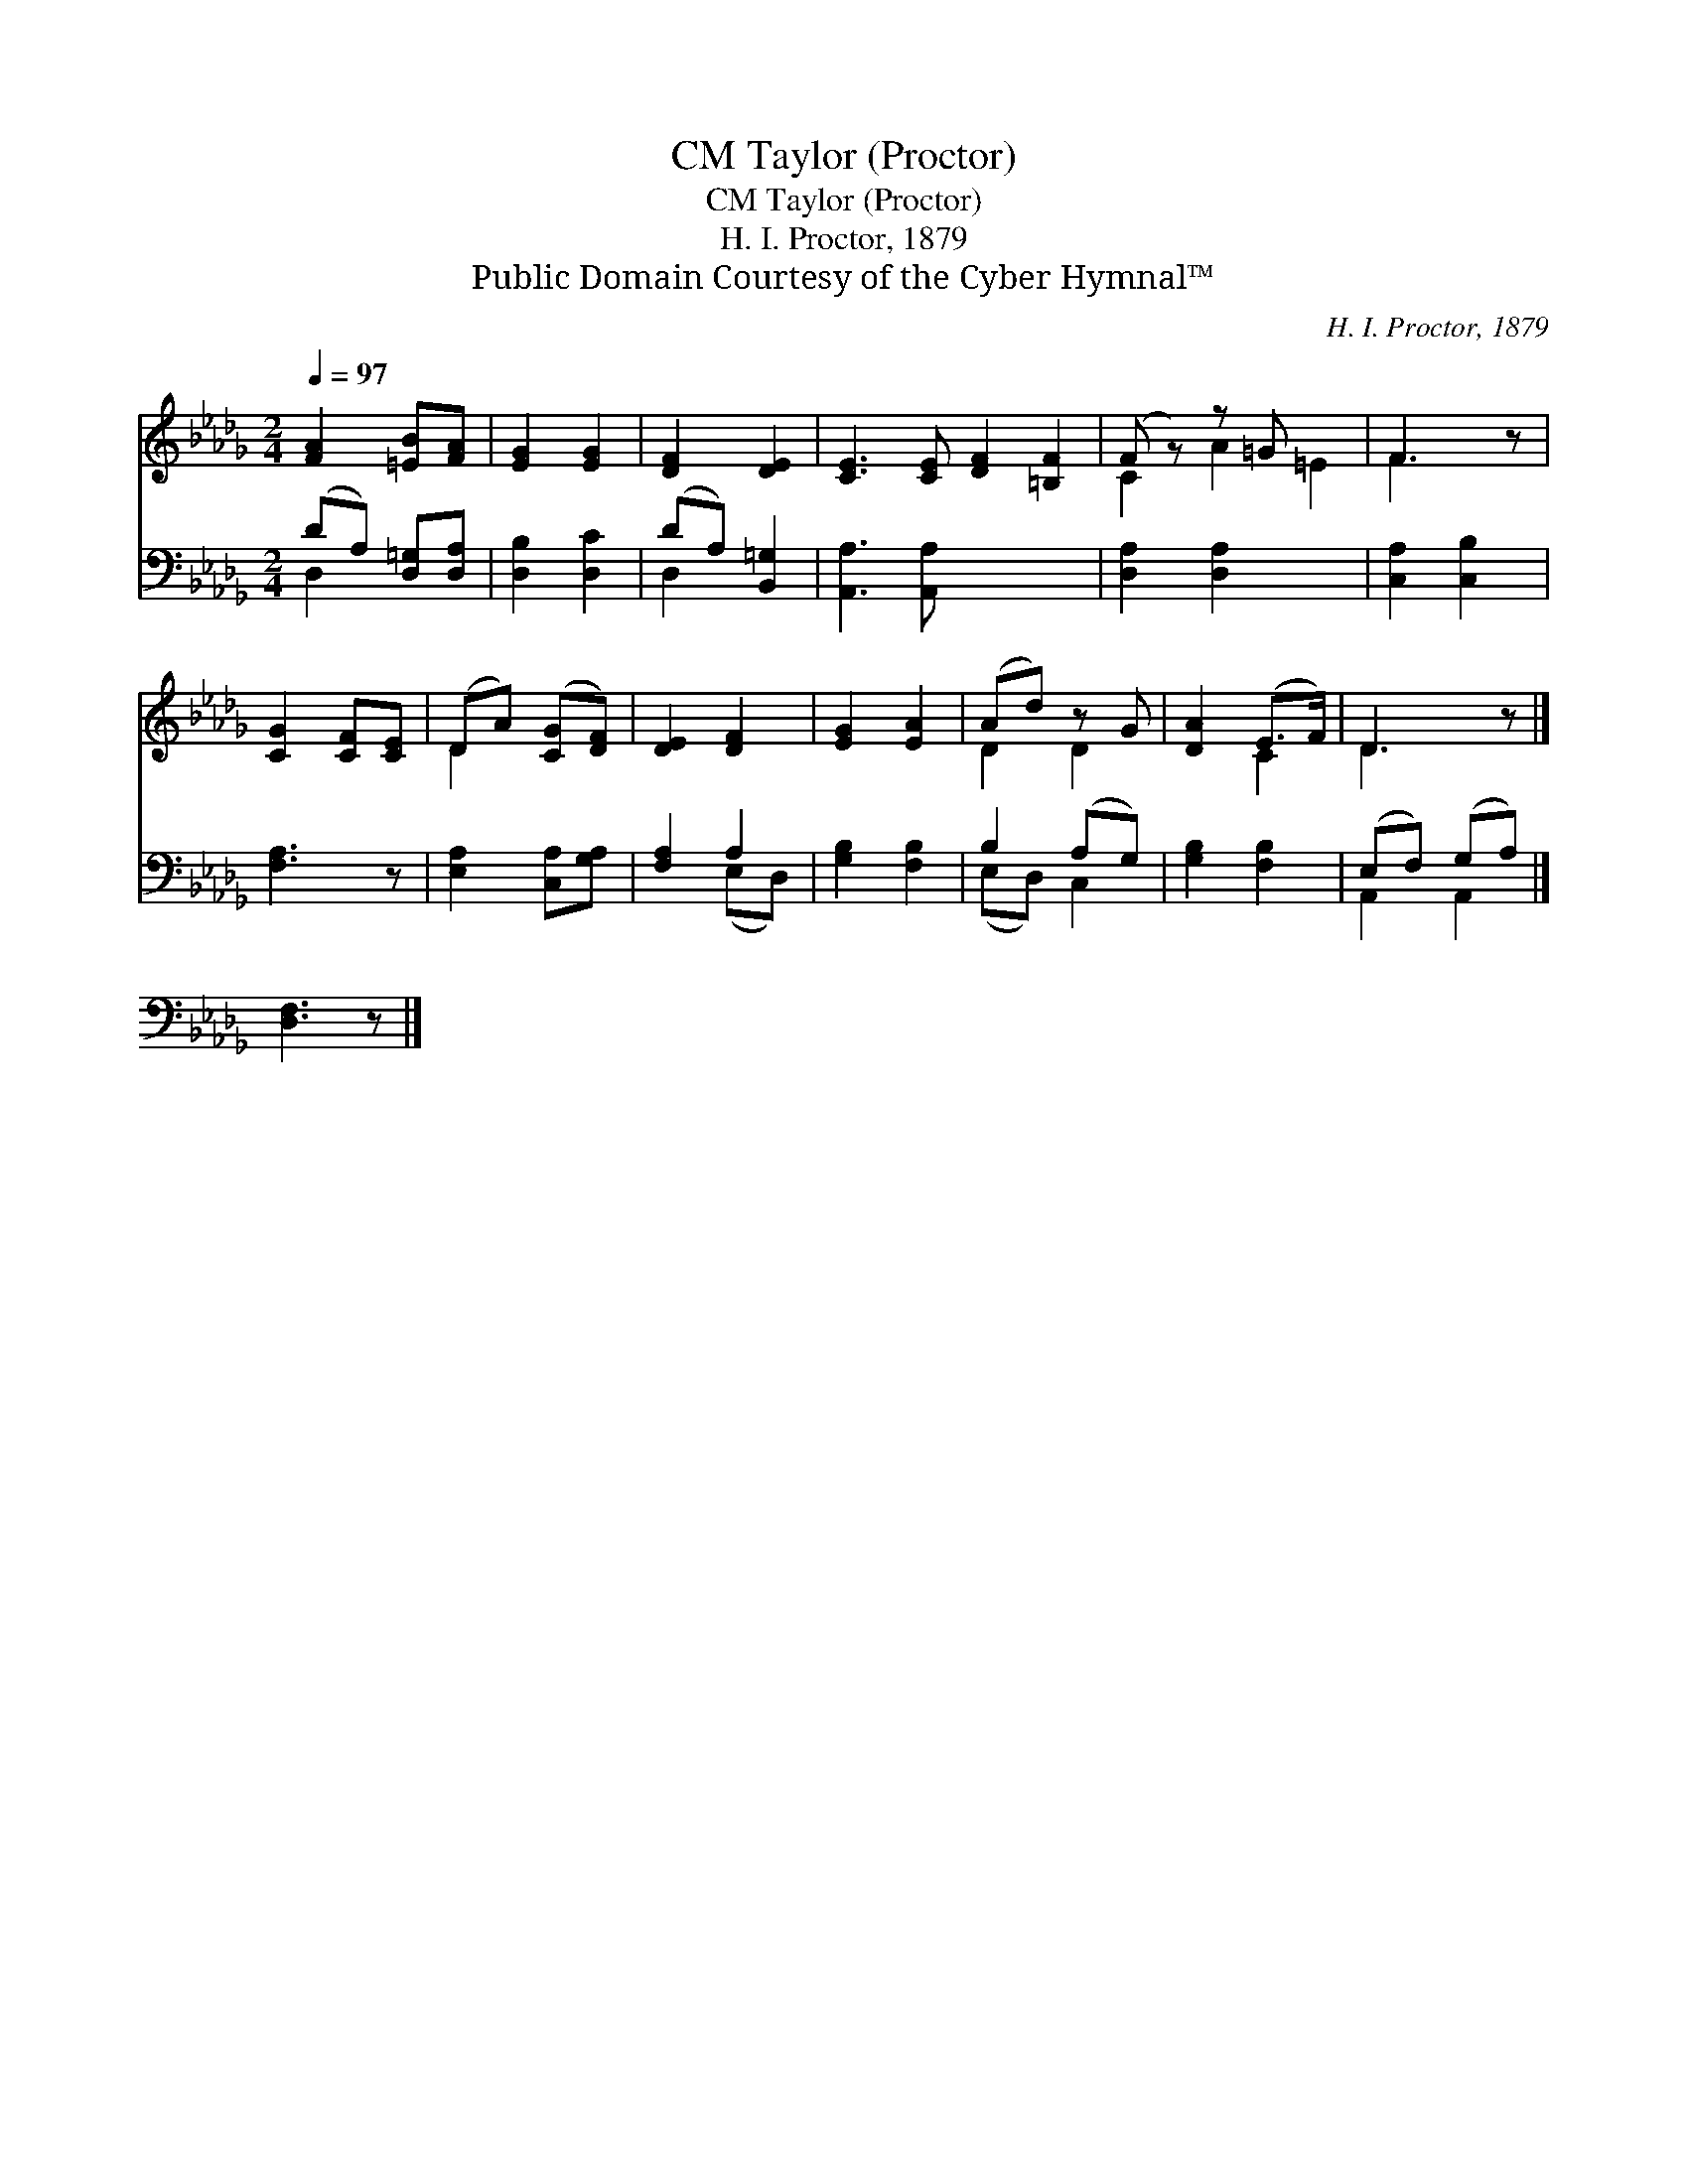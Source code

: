 X:1
T:Taylor (Proctor), CM
T:Taylor (Proctor), CM
T:H. I. Proctor, 1879
T:Public Domain Courtesy of the Cyber Hymnal™
C:H. I. Proctor, 1879
Z:Public Domain
Z:Courtesy of the Cyber Hymnal™
%%score ( 1 2 ) ( 3 4 )
L:1/8
Q:1/4=97
M:2/4
K:Db
V:1 treble 
V:2 treble 
V:3 bass 
V:4 bass 
V:1
 [FA]2 [=EB][FA] | [EG]2 [EG]2 | [DF]2 [DE]2 | [CE]3 [CE] [DF]2 [=B,F]2 | (F z) z =G x2 | F3 z | %6
 [CG]2 [CF][CE] | (DA) ([CG][DF]) | [DE]2 [DF]2 | [EG]2 [EA]2 | (Ad) z G | [DA]2 (E>F) | D3 z |] %13
 x4 |] %14
V:2
 x4 | x4 | x4 | x8 | C2 A2 =E2 | F3 x | x4 | D2 x2 | x4 | x4 | D2 D2 | x2 C2 | D3 x |] x4 |] %14
V:3
 (DA,) [D,=G,][D,A,] | [D,B,]2 [D,C]2 | (DA,) [B,,=G,]2 | [A,,A,]3 [A,,A,] x4 | %4
 [D,A,]2 [D,A,]2 x2 | [C,A,]2 [C,B,]2 | [F,A,]3 z | [E,A,]2 [C,A,][G,A,] | [F,A,]2 A,2 | %9
 [G,B,]2 [F,B,]2 | B,2 (A,G,) | [G,B,]2 [F,B,]2 | (E,F,) (G,A,) |] [D,F,]3 z |] %14
V:4
 D,2 x2 | x4 | D,2 x2 | x8 | x6 | x4 | x4 | x4 | x2 (E,D,) | x4 | (E,D,) C,2 | x4 | A,,2 A,,2 |] %13
 x4 |] %14


